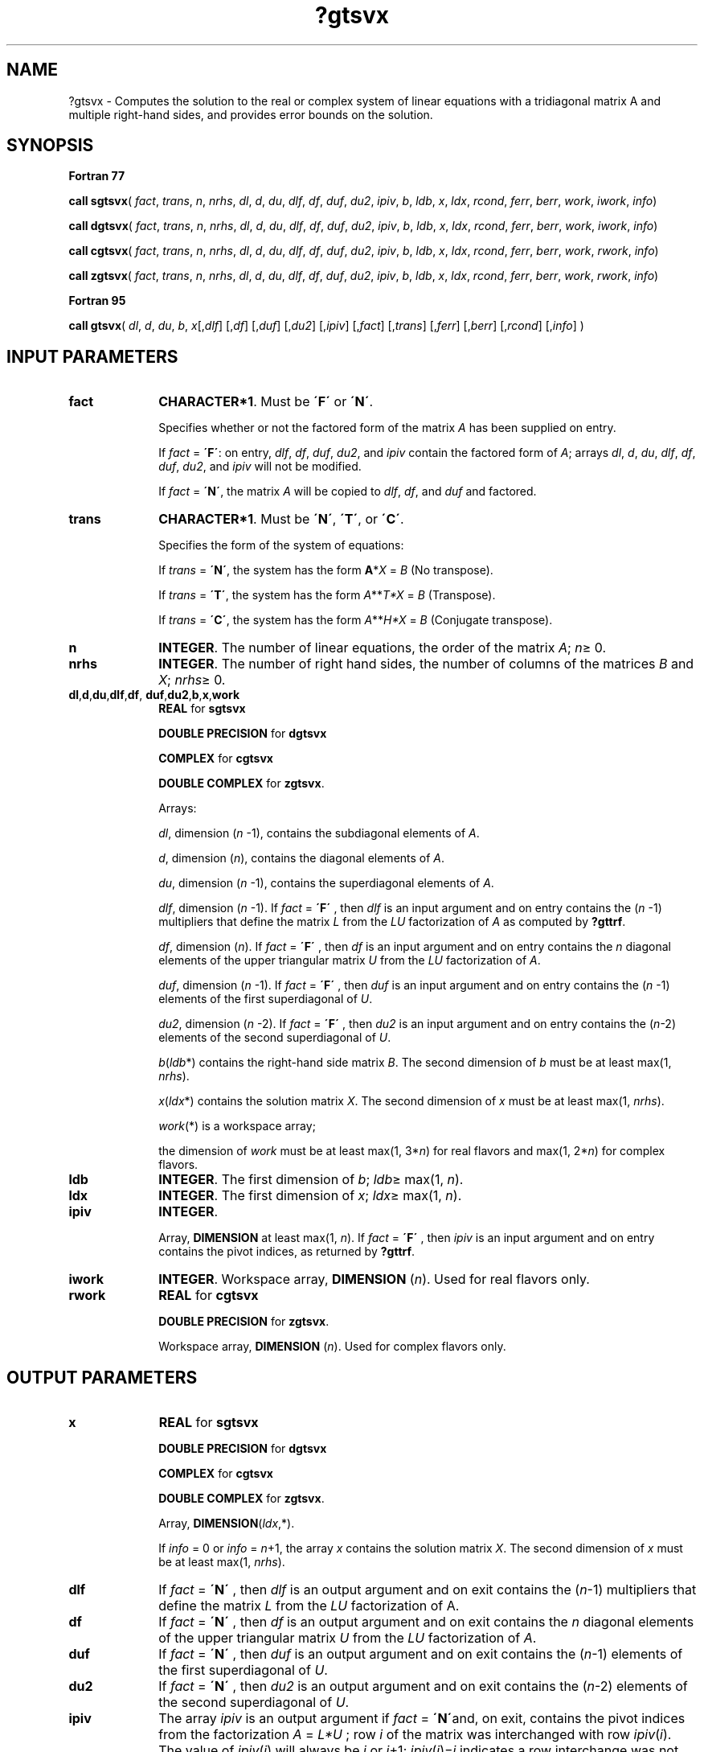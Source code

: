 .\" Copyright (c) 2002 \- 2008 Intel Corporation
.\" All rights reserved.
.\"
.TH ?gtsvx 3 "Intel Corporation" "Copyright(C) 2002 \- 2008" "Intel(R) Math Kernel Library"
.SH NAME
?gtsvx \- Computes the solution to the real or complex system of linear equations with a tridiagonal matrix A and multiple right-hand sides, and provides error bounds on the solution.
.SH SYNOPSIS
.PP
.B Fortran 77
.PP
\fBcall sgtsvx\fR( \fIfact\fR, \fItrans\fR, \fIn\fR, \fInrhs\fR, \fIdl\fR, \fId\fR, \fIdu\fR, \fIdlf\fR, \fIdf\fR, \fIduf\fR, \fIdu2\fR, \fIipiv\fR, \fIb\fR, \fIldb\fR, \fIx\fR, \fIldx\fR, \fIrcond\fR, \fIferr\fR, \fIberr\fR, \fIwork\fR, \fIiwork\fR, \fIinfo\fR)
.PP
\fBcall dgtsvx\fR( \fIfact\fR, \fItrans\fR, \fIn\fR, \fInrhs\fR, \fIdl\fR, \fId\fR, \fIdu\fR, \fIdlf\fR, \fIdf\fR, \fIduf\fR, \fIdu2\fR, \fIipiv\fR, \fIb\fR, \fIldb\fR, \fIx\fR, \fIldx\fR, \fIrcond\fR, \fIferr\fR, \fIberr\fR, \fIwork\fR, \fIiwork\fR, \fIinfo\fR)
.PP
\fBcall cgtsvx\fR( \fIfact\fR, \fItrans\fR, \fIn\fR, \fInrhs\fR, \fIdl\fR, \fId\fR, \fIdu\fR, \fIdlf\fR, \fIdf\fR, \fIduf\fR, \fIdu2\fR, \fIipiv\fR, \fIb\fR, \fIldb\fR, \fIx\fR, \fIldx\fR, \fIrcond\fR, \fIferr\fR, \fIberr\fR, \fIwork\fR, \fIrwork\fR, \fIinfo\fR)
.PP
\fBcall zgtsvx\fR( \fIfact\fR, \fItrans\fR, \fIn\fR, \fInrhs\fR, \fIdl\fR, \fId\fR, \fIdu\fR, \fIdlf\fR, \fIdf\fR, \fIduf\fR, \fIdu2\fR, \fIipiv\fR, \fIb\fR, \fIldb\fR, \fIx\fR, \fIldx\fR, \fIrcond\fR, \fIferr\fR, \fIberr\fR, \fIwork\fR, \fIrwork\fR, \fIinfo\fR)
.PP
.B Fortran 95
.PP
\fBcall gtsvx\fR( \fIdl\fR, \fId\fR, \fIdu\fR, \fIb\fR, \fIx\fR[,\fIdlf\fR] [,\fIdf\fR] [,\fIduf\fR] [,\fIdu2\fR] [,\fIipiv\fR] [,\fIfact\fR] [,\fItrans\fR] [,\fIferr\fR] [,\fIberr\fR] [,\fIrcond\fR] [,\fIinfo\fR] )
.SH INPUT PARAMETERS

.TP 10
\fBfact\fR
.NL
\fBCHARACTER*1\fR. Must be \fB\'F\'\fR or \fB\'N\'\fR.
.IP
Specifies whether or not the factored form of the matrix \fIA\fR has been supplied on entry.
.IP
If \fIfact\fR = \fB\'F\'\fR:  on entry, \fIdlf\fR, \fIdf\fR, \fIduf\fR, \fIdu2\fR, and \fIipiv\fR contain the factored form of \fIA\fR; arrays \fIdl\fR, \fId\fR, \fIdu\fR, \fIdlf\fR, \fIdf\fR, \fIduf\fR, \fIdu2\fR, and \fIipiv\fR will not be modified.
.IP
If \fIfact\fR = \fB\'N\'\fR, the matrix \fIA\fR will be copied to \fIdlf\fR, \fIdf\fR, and \fIduf\fR and factored.
.TP 10
\fBtrans\fR
.NL
\fBCHARACTER*1\fR. Must be \fB\'N\'\fR, \fB\'T\'\fR, or \fB\'C\'\fR.
.IP
Specifies the form of the system of equations:
.IP
If \fItrans\fR = \fB\'N\'\fR, the system has the form \fBA\fR*\fIX\fR = \fIB\fR (No transpose).
.IP
If \fItrans\fR = \fB\'T\'\fR, the system has the form \fIA\fR**\fIT\fR\fI*X\fR = \fIB\fR (Transpose).
.IP
If \fItrans\fR = \fB\'C\'\fR, the system has the form \fIA\fR**\fIH\fR\fI*X\fR = \fIB\fR (Conjugate transpose).
.TP 10
\fBn\fR
.NL
\fBINTEGER\fR. The number of linear equations,  the order of the matrix \fIA\fR; \fIn\fR\(>= 0.
.TP 10
\fBnrhs\fR
.NL
\fBINTEGER\fR. The number of right hand sides, the number of columns of the matrices \fIB\fR and \fIX\fR; \fInrhs\fR\(>= 0.
.TP 10
\fBdl\fR,\fBd\fR,\fBdu\fR,\fBdlf\fR,\fBdf\fR, \fBduf\fR,\fBdu2\fR,\fBb\fR,\fBx\fR,\fBwork\fR
.NL
\fBREAL\fR for \fBsgtsvx\fR
.IP
\fBDOUBLE PRECISION\fR for \fBdgtsvx\fR
.IP
\fBCOMPLEX\fR for \fBcgtsvx\fR
.IP
\fBDOUBLE COMPLEX\fR for \fBzgtsvx\fR.
.IP
Arrays: 
.IP
\fIdl\fR, dimension (\fIn\fR -1), contains the subdiagonal elements of \fIA\fR.
.IP
\fId\fR, dimension (\fIn\fR), contains the diagonal elements of \fIA\fR.
.IP
\fIdu\fR, dimension (\fIn\fR -1), contains the superdiagonal elements of \fIA\fR.
.IP
\fIdlf\fR, dimension (\fIn\fR -1). If \fIfact\fR = \fB\'F\'\fR , then \fIdlf\fR is an input argument and on entry contains the (\fIn\fR -1) multipliers that define the matrix \fIL\fR from the \fILU\fR factorization of \fIA\fR as computed by \fB?gttrf\fR.
.IP
\fIdf\fR, dimension (\fIn\fR). If \fIfact\fR = \fB\'F\'\fR , then \fIdf\fR is an input argument and on entry contains the  \fIn\fR diagonal elements of the upper triangular matrix \fIU\fR from the \fILU\fR factorization of \fIA\fR.
.IP
\fIduf\fR, dimension (\fIn\fR -1). If \fIfact\fR = \fB\'F\'\fR , then \fIduf\fR is an input argument and on entry contains the (\fIn\fR -1) elements of the first superdiagonal of \fIU\fR.
.IP
\fIdu2\fR, dimension (\fIn\fR -2). If \fIfact\fR = \fB\'F\'\fR , then \fIdu2\fR is an input argument and on entry contains the (\fIn\fR-2) elements of the second superdiagonal of \fIU\fR.
.IP
\fIb\fR(\fIldb\fR*) contains the right-hand side matrix \fIB\fR. The second dimension of \fIb\fR must be at least max(1, \fInrhs\fR).
.IP
\fIx\fR(\fIldx\fR*) contains the solution matrix \fIX\fR. The second dimension of \fIx\fR must be at least max(1, \fInrhs\fR).
.IP
\fIwork\fR(*) is a workspace array; 
.IP
the dimension of \fIwork\fR must be at least max(1, 3*\fIn\fR) for real flavors and max(1, 2*\fIn\fR) for complex flavors.
.TP 10
\fBldb\fR
.NL
\fBINTEGER\fR.  The first dimension of \fIb\fR; \fIldb\fR\(>= max(1, \fIn\fR).
.TP 10
\fBldx\fR
.NL
\fBINTEGER\fR.  The first dimension of \fIx\fR; \fIldx\fR\(>= max(1, \fIn\fR).
.TP 10
\fBipiv\fR
.NL
\fBINTEGER\fR.
.IP
Array, \fBDIMENSION\fR at least max(1, \fIn\fR). If \fIfact\fR = \fB\'F\'\fR , then \fIipiv\fR is an input argument and on entry contains the pivot indices, as returned by \fB?gttrf\fR.
.TP 10
\fBiwork\fR
.NL
\fBINTEGER\fR. Workspace array, \fBDIMENSION\fR  (\fIn\fR). Used for real flavors only.
.TP 10
\fBrwork\fR
.NL
\fBREAL\fR for \fBcgtsvx\fR
.IP
\fBDOUBLE PRECISION\fR for \fBzgtsvx\fR. 
.IP
Workspace array, \fBDIMENSION\fR  (\fIn\fR). Used for complex flavors only.
.SH OUTPUT PARAMETERS

.TP 10
\fBx\fR
.NL
\fBREAL\fR for \fBsgtsvx\fR
.IP
\fBDOUBLE PRECISION\fR for \fBdgtsvx\fR
.IP
\fBCOMPLEX\fR for \fBcgtsvx\fR
.IP
\fBDOUBLE COMPLEX\fR for \fBzgtsvx\fR.
.IP
Array, \fBDIMENSION\fR(\fIldx\fR,*).
.IP
If \fIinfo\fR = 0 or \fIinfo\fR = \fIn\fR+1, the array \fIx\fR contains the solution matrix \fIX\fR. The second dimension of \fIx\fR must be at least max(1, \fInrhs\fR).
.TP 10
\fBdlf\fR
.NL
If \fIfact\fR = \fB\'N\'\fR , then \fIdlf\fR is an output argument and on exit contains the (\fIn\fR-1) multipliers that define the matrix \fIL\fR from the \fILU\fR factorization of  A.
.TP 10
\fBdf\fR
.NL
If \fIfact\fR = \fB\'N\'\fR , then \fIdf\fR is an output argument and on exit contains the  \fIn\fR diagonal elements of the upper triangular matrix \fIU\fR from the \fILU\fR factorization of \fIA\fR.
.TP 10
\fBduf\fR
.NL
If \fIfact\fR = \fB\'N\'\fR , then \fIduf\fR is an output argument and on exit contains the (\fIn\fR-1) elements of the first superdiagonal of \fIU\fR.
.TP 10
\fBdu2\fR
.NL
If \fIfact\fR = \fB\'N\'\fR , then \fIdu2\fR is an output argument and on exit contains the (\fIn\fR-2) elements of the second superdiagonal of \fIU\fR.
.TP 10
\fBipiv\fR
.NL
The array \fIipiv\fR is an output argument if \fIfact\fR = \fB\'N\'\fRand, on exit, contains the pivot indices from the factorization \fIA\fR = \fIL*U\fR ; row \fIi\fR of the matrix was interchanged with row \fIipiv\fR(\fIi\fR). The value of \fIipiv\fR(\fIi\fR) will always be  \fIi\fR or \fIi\fR+1; \fIipiv\fR(\fIi\fR)=\fIi\fR indicates a row interchange was not required.
.TP 10
\fBrcond\fR
.NL
\fBREAL\fR for single precision flavors
.IP
\fBDOUBLE PRECISION\fR for double precision flavors. 
.IP
An estimate of the reciprocal condition number of the matrix \fIA\fR. If \fIrcond\fR is less than the machine precision (in particular, if \fIrcond\fR =0), the matrix is singular to working precision.  This condition is indicated by a return code of \fIinfo\fR>0.
.TP 10
\fBferr\fR
.NL
\fBREAL\fR for single precision flavors
.IP
\fBDOUBLE PRECISION\fR for double precision flavors.
.IP
Array, \fBDIMENSION\fR at least max(1, \fInrhs\fR). Contains the estimated forward error bound for each solution vector \fIx\fR(\fIj\fR) (the \fIj\fR-th column of the solution matrix \fIX\fR).   If \fIxtrue\fR is the true solution corresponding to \fIx\fR(\fIj\fR), \fBferr\fR(\fIj\fR)  is an estimated upper bound for the magnitude of the largest element in (\fIx\fR(\fIj\fR) - \fIxtrue\fR) divided by the magnitude of the largest element in \fIx\fR(\fIj\fR). The estimate is as reliable as the estimate for \fBrcond\fR, and is almost always a slight overestimate of the true error.
.TP 10
\fBberr\fR
.NL
\fBREAL\fR for single precision flavors
.IP
\fBDOUBLE PRECISION\fR for double precision flavors.
.IP
Array, \fBDIMENSION\fR at least max(1, \fInrhs\fR). Contains the component-wise relative backward error for each solution vector \fIx\fR(\fIj\fR), that is, the smallest relative chnage in any element of \fIA\fR or \fIB\fR that makes \fIx\fR(\fIj\fR) an exact solution.
.TP 10
\fBinfo\fR
.NL
\fBINTEGER\fR. If \fIinfo\fR = 0, the execution is successful. 
.IP
If \fIinfo\fR = \fI-i\fR, the \fIi\fR-th parameter had an illegal value. 
.IP
If \fIinfo\fR = \fIi\fR, and \fIi\fR\(<=\fIn\fR, then \fIU\fR(\fIi\fR, \fIi\fR) is exactly zero. The factorization has not been completed unless \fIi\fR = \fIn\fR, but the factor \fIU\fR is exactly singular, so the solution  and error bounds could not be computed; \fIrcond\fR = 0 is returned. If \fIinfo\fR = \fIi\fR, and \fIi\fR = \fIn\fR + 1, then \fIU\fR is nonsingular, but \fIrcond\fR is less than machine precision, meaning that the matrix is singular to working precision. Nevertheless, the  solution and error bounds are computed because there are a number of situations where the  computed solution can be more accurate than the value of \fIrcond\fR would suggest.
.SH FORTRAN 95 INTERFACE NOTES
.PP
.PP
Routines in Fortran 95 interface have fewer arguments in the calling sequence than their Fortran 77  counterparts. For general conventions applied to skip redundant or reconstructible arguments, see Fortran 95  Interface Conventions.
.PP
Specific details for the routine \fBgtsvx\fR interface are as follows:
.TP 10
\fBdl\fR
.NL
Holds the vector of length (\fIn\fR-1).
.TP 10
\fBd\fR
.NL
Holds the vector of length (\fIn\fR).
.TP 10
\fBdu\fR
.NL
Holds the vector of length (\fIn\fR-1).
.TP 10
\fBb\fR
.NL
Holds the matrix \fIB\fR of size (\fIn\fR,\fInrhs\fR).
.TP 10
\fBx\fR
.NL
Holds the matrix \fIX\fR of size (\fIn\fR,\fInrhs\fR).
.TP 10
\fBdlf\fR
.NL
Holds the vector of length (\fIn\fR-1).
.TP 10
\fBdf\fR
.NL
Holds the vector of length (\fIn\fR).
.TP 10
\fBduf\fR
.NL
Holds the vector of length (\fIn\fR-1).
.TP 10
\fBdu2\fR
.NL
Holds the vector of length (\fIn\fR-2).
.TP 10
\fBipiv\fR
.NL
Holds the vector of length (\fIn\fR).
.TP 10
\fBferr\fR
.NL
Holds the vector of length (\fInrhs\fR).
.TP 10
\fBberr\fR
.NL
Holds the vector of length (\fInrhs\fR).
.TP 10
\fBfact\fR
.NL
Must be \fB\'N\'\fR or \fB\'F\'\fR. The default value is \fB\'N\'\fR. If \fIfact\fR = \fB\'F\'\fR, then the arguments \fIdlf\fR, \fIdf\fR, \fIduf\fR, \fIdu2\fR, and \fIipiv\fR must be present; otherwise, an error is returned.
.TP 10
\fBtrans\fR
.NL
Must be \fB\'N\'\fR, \fB\'C\'\fR, or \fB\'T\'\fR. The default value is \fB\'N\'\fR.

